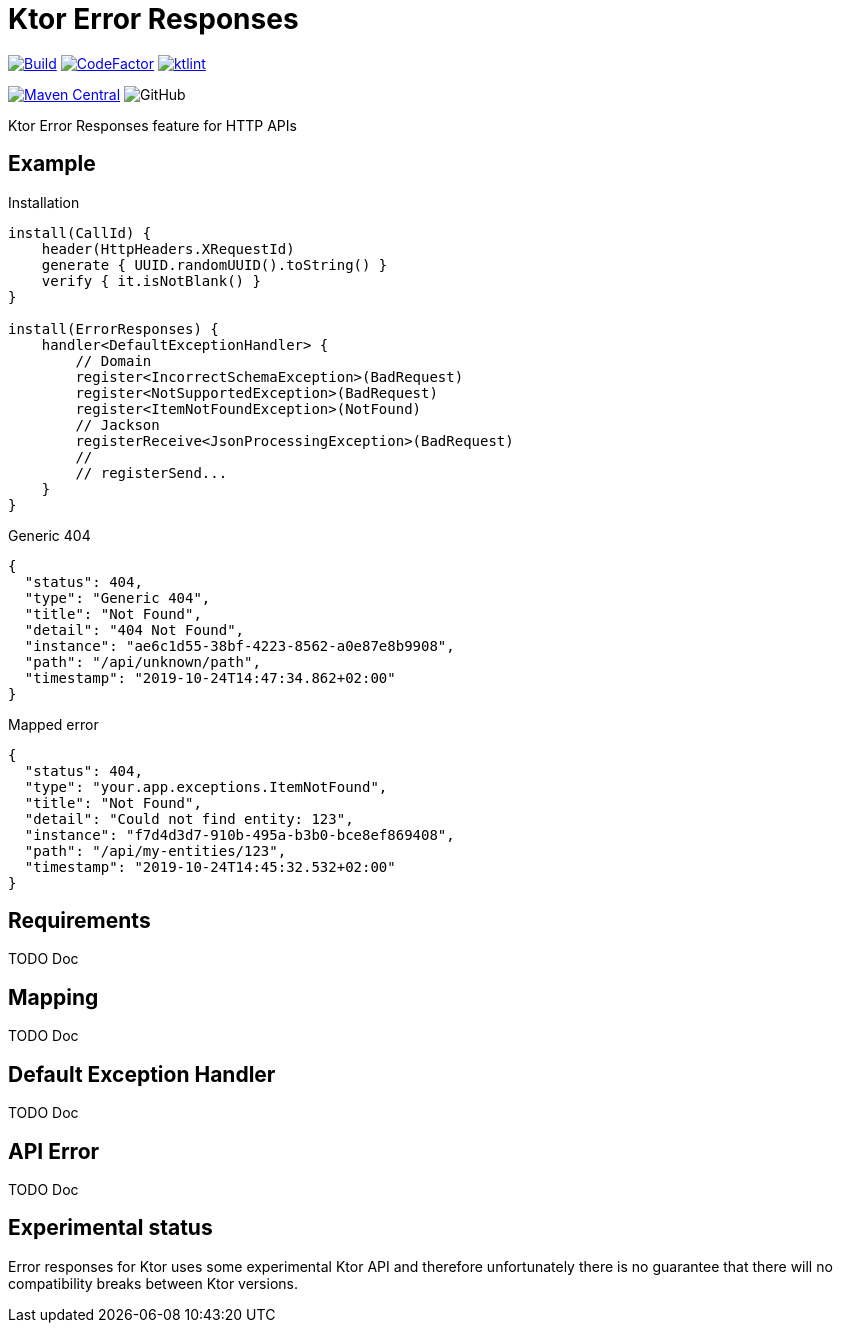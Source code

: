 = Ktor Error Responses

image:https://github.com/Koriit/ktor-error-responses/actions/workflows/build.yaml/badge.svg[Build, link="https://github.com/Koriit/ktor-error-responses/actions/workflows/build.yaml"]
image:https://www.codefactor.io/repository/github/koriit/ktor-error-responses/badge[CodeFactor,link=https://www.codefactor.io/repository/github/koriit/ktor-error-responses]
image:https://img.shields.io/badge/code%20style-%E2%9D%A4-FF4081.svg[ktlint,link=https://ktlint.github.io/]

image:https://img.shields.io/maven-central/v/com.koriit.kotlin/ktor-error-responses.svg?label=Maven%20Central[Maven Central, link="https://search.maven.org/search?q=g:%22com.koriit.kotlin%22%20AND%20a:%22ktor-error-responses%22"]
image:https://img.shields.io/github/license/koriit/ktor-error-responses[GitHub]

Ktor Error Responses feature for HTTP APIs

== Example
.Installation
[source,kotlin]
----
install(CallId) {
    header(HttpHeaders.XRequestId)
    generate { UUID.randomUUID().toString() }
    verify { it.isNotBlank() }
}

install(ErrorResponses) {
    handler<DefaultExceptionHandler> {
        // Domain
        register<IncorrectSchemaException>(BadRequest)
        register<NotSupportedException>(BadRequest)
        register<ItemNotFoundException>(NotFound)
        // Jackson
        registerReceive<JsonProcessingException>(BadRequest)
        //
        // registerSend...
    }
}
----

.Generic 404
[source,json]
----
{
  "status": 404,
  "type": "Generic 404",
  "title": "Not Found",
  "detail": "404 Not Found",
  "instance": "ae6c1d55-38bf-4223-8562-a0e87e8b9908",
  "path": "/api/unknown/path",
  "timestamp": "2019-10-24T14:47:34.862+02:00"
}
----

.Mapped error
[source,json]
----
{
  "status": 404,
  "type": "your.app.exceptions.ItemNotFound",
  "title": "Not Found",
  "detail": "Could not find entity: 123",
  "instance": "f7d4d3d7-910b-495a-b3b0-bce8ef869408",
  "path": "/api/my-entities/123",
  "timestamp": "2019-10-24T14:45:32.532+02:00"
}
----

== Requirements
TODO Doc

== Mapping
TODO Doc

== Default Exception Handler
TODO Doc

== API Error
TODO Doc

== Experimental status
Error responses for Ktor uses some experimental Ktor API and therefore unfortunately there is no
guarantee that there will no compatibility breaks between Ktor versions.
